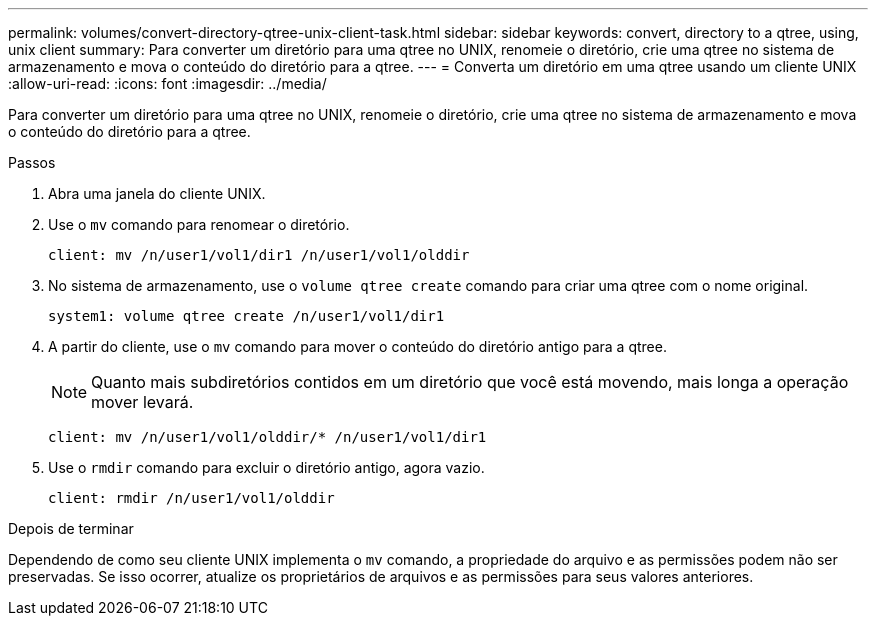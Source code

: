 ---
permalink: volumes/convert-directory-qtree-unix-client-task.html 
sidebar: sidebar 
keywords: convert, directory to a qtree, using, unix client 
summary: Para converter um diretório para uma qtree no UNIX, renomeie o diretório, crie uma qtree no sistema de armazenamento e mova o conteúdo do diretório para a qtree. 
---
= Converta um diretório em uma qtree usando um cliente UNIX
:allow-uri-read: 
:icons: font
:imagesdir: ../media/


[role="lead"]
Para converter um diretório para uma qtree no UNIX, renomeie o diretório, crie uma qtree no sistema de armazenamento e mova o conteúdo do diretório para a qtree.

.Passos
. Abra uma janela do cliente UNIX.
. Use o `mv` comando para renomear o diretório.
+
[listing]
----
client: mv /n/user1/vol1/dir1 /n/user1/vol1/olddir
----
. No sistema de armazenamento, use o `volume qtree create` comando para criar uma qtree com o nome original.
+
[listing]
----
system1: volume qtree create /n/user1/vol1/dir1
----
. A partir do cliente, use o `mv` comando para mover o conteúdo do diretório antigo para a qtree.
+
[NOTE]
====
Quanto mais subdiretórios contidos em um diretório que você está movendo, mais longa a operação mover levará.

====
+
[listing]
----
client: mv /n/user1/vol1/olddir/* /n/user1/vol1/dir1
----
. Use o `rmdir` comando para excluir o diretório antigo, agora vazio.
+
[listing]
----
client: rmdir /n/user1/vol1/olddir
----


.Depois de terminar
Dependendo de como seu cliente UNIX implementa o `mv` comando, a propriedade do arquivo e as permissões podem não ser preservadas. Se isso ocorrer, atualize os proprietários de arquivos e as permissões para seus valores anteriores.
